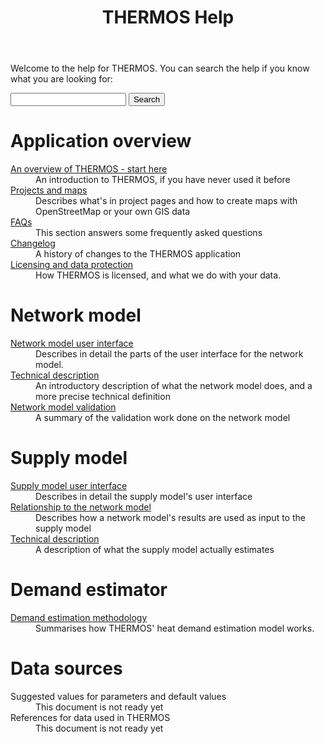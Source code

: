 #+TITLE: THERMOS Help
#+OPTIONS: toc:nil

Welcome to the help for THERMOS. You can search the help if you know what you are looking for:

#+BEGIN_EXPORT html
<form action="search">
<input type="search" name="q">
<input type="submit" value="Search">
</form>
#+END_EXPORT

* Application overview

- [[file:overview.org][An overview of THERMOS - start here]] :: An introduction to THERMOS, if you have never used it before
- [[file:projects-and-maps.org][Projects and maps]] :: Describes what's in project pages and how to create maps with OpenStreetMap or your own GIS data
- [[file:faq.org][FAQs]] :: This section answers some frequently asked questions
- [[bare:/help/changelog][Changelog]] :: A history of changes to the THERMOS application
- [[file:data-protection.org][Licensing and data protection]] :: How THERMOS is licensed, and what we do with your data.
  
* Network model

- [[file:network/interface.org][Network model user interface]] :: Describes in detail the parts of the user interface for the network model.
- [[file:network/technical-description.org][Technical description]] :: An introductory description of what the network model does, and a more precise technical definition
- [[file:network/validation-study.pdf][Network model validation]] :: A summary of the validation work done on the network model

* Supply model

- [[file:supply/supply-user-interface.org][Supply model user interface]] :: Describes in detail the supply model's user interface
- [[file:supply/network-model-interface.org][Relationship to the network model]] :: Describes how a network model's results are used as input to the supply model
- [[file:supply/technical-description.org][Technical description]] :: A description of what the supply model actually estimates

* Demand estimator

- [[file:demand/demand-model.org][Demand estimation methodology]] :: Summarises how THERMOS' heat demand estimation model works.

* Data sources

- Suggested values for parameters and default values :: This document is not ready yet
- References for data used in THERMOS :: This document is not ready yet

 
